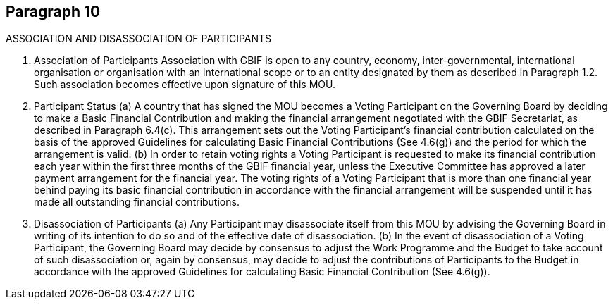 [[short-id]]
== Paragraph 10
ASSOCIATION AND DISASSOCIATION OF PARTICIPANTS

1. Association of Participants
Association with GBIF is open to any country, economy, inter-governmental,
international organisation or organisation with an international scope or to an entity
designated by them as described in Paragraph 1.2. Such association becomes effective
upon signature of this MOU.

2. Participant Status
(a) A country that has signed the MOU becomes a Voting Participant on the Governing
Board by deciding to make a Basic Financial Contribution and making the financial
arrangement negotiated with the GBIF Secretariat, as described in Paragraph
6.4(c). This arrangement sets out the Voting Participant’s financial contribution
calculated on the basis of the approved Guidelines for calculating Basic Financial
Contributions (See 4.6(g)) and the period for which the arrangement is valid.
(b) In order to retain voting rights a Voting Participant is requested to make its
financial contribution each year within the first three months of the GBIF financial
year, unless the Executive Committee has approved a later payment arrangement
for the financial year.
The voting rights of a Voting Participant that is more than one financial year behind
paying its basic financial contribution in accordance with the financial arrangement
will be suspended until it has made all outstanding financial contributions.

3. Disassociation of Participants
(a) Any Participant may disassociate itself from this MOU by advising the Governing
Board in writing of its intention to do so and of the effective date of
disassociation.
(b) In the event of disassociation of a Voting Participant, the Governing Board may
decide by consensus to adjust the Work Programme and the Budget to take
account of such disassociation or, again by consensus, may decide to adjust the
contributions of Participants to the Budget in accordance with the approved
Guidelines for calculating Basic Financial Contribution (See 4.6(g)).
